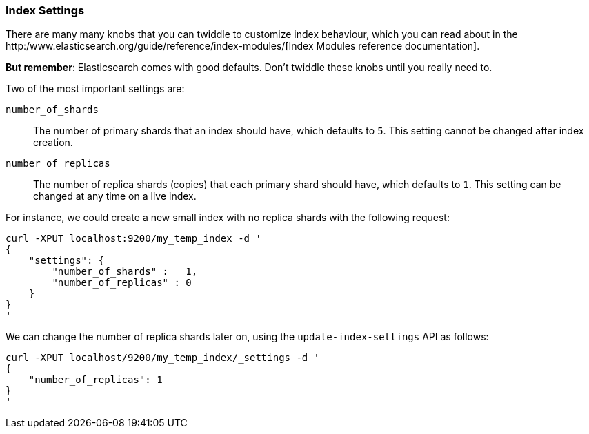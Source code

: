 === Index Settings

There are many many knobs that you can twiddle to
customize index behaviour, which you can read about in the
http:/www.elasticsearch.org/guide/reference/index-modules/[Index Modules
reference documentation].

*But remember*: Elasticsearch comes with good defaults. Don't twiddle
these knobs until you really need to.

Two of the most important settings are:

`number_of_shards`::

    The number of primary shards that an index should have,
    which defaults to `5`.  This setting cannot be changed
    after index creation.

`number_of_replicas`::

    The number of replica shards (copies) that each primary shard
    should have, which defaults to `1`.  This setting can be changed
    at any time on a live index.

For instance, we could create a new small index with no replica shards
with the following request:

    curl -XPUT localhost:9200/my_temp_index -d '
    {
        "settings": {
            "number_of_shards" :   1,
            "number_of_replicas" : 0
        }
    }
    '

We can change the number of replica shards later on, using the
`update-index-settings` API as follows:

    curl -XPUT localhost/9200/my_temp_index/_settings -d '
    {
        "number_of_replicas": 1
    }
    '

